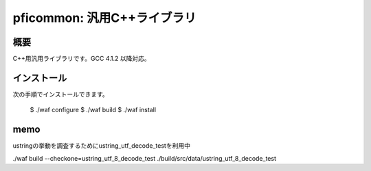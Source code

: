 ============================
pficommon: 汎用C++ライブラリ
============================

概要
====

C++用汎用ライブラリです。GCC 4.1.2 以降対応。

インストール
============

次の手順でインストールできます。

..

  $ ./waf configure
  $ ./waf build
  $ ./waf install


memo
====

ustringの挙動を調査するためにustring_utf_decode_testを利用中

./waf build --checkone=ustring_utf_8_decode_test
./build/src/data/ustring_utf_8_decode_test
